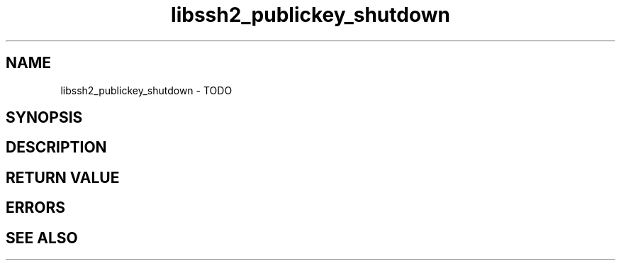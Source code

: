 .\" $Id: libssh2_publickey_shutdown.3,v 1.1 2009/03/16 15:00:45 bagder Exp $
.\"
.TH libssh2_publickey_shutdown 3 "1 Jun 2007" "libssh2 0.15" "libssh2 manual"
.SH NAME
libssh2_publickey_shutdown - TODO
.SH SYNOPSIS

.SH DESCRIPTION

.SH RETURN VALUE

.SH ERRORS

.SH SEE ALSO

